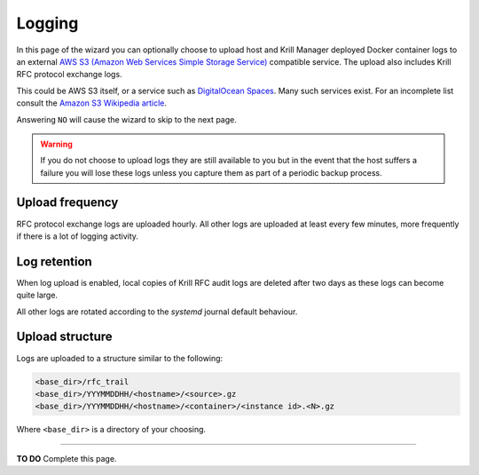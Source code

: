 .. _doc_krill_manager_logging:

Logging
=======

In this page of the wizard you can optionally choose to upload host and Krill
Manager deployed Docker container logs to an external `AWS S3 (Amazon Web Services Simple Storage Service) <https://aws.amazon.com/s3/>`_
compatible service. The upload also includes Krill RFC protocol exchange logs.

This could be AWS S3 itself, or a service such as `DigitalOcean Spaces <https://www.digitalocean.com/products/spaces/>`_.
Many such services exist. For an incomplete list consult the `Amazon S3 Wikipedia article <https://en.wikipedia.org/w/index.php?title=Amazon_S3&section=7#S3_API_and_competing_services>`_.

Answering ``NO`` will cause the wizard to skip to the next page.

.. Warning:: If you do not choose to upload logs they are still available to
             you but in the event that the host suffers a failure you will lose
             these logs unless you capture them as part of a periodic backup
             process.

Upload frequency
----------------

RFC protocol exchange logs are uploaded hourly. All other logs are uploaded at
least every few minutes, more frequently if there is a lot of logging activity.

Log retention
-------------

When log upload is enabled, local copies of Krill RFC audit logs are deleted
after two days as these logs can become quite large.

All other logs are rotated according to the `systemd` journal default behaviour.

Upload structure
----------------

Logs are uploaded to a structure similar to the following:

.. code-block:: bash
 
   <base_dir>/rfc_trail
   <base_dir>/YYYMMDDHH/<hostname>/<source>.gz
   <base_dir>/YYYMMDDHH/<hostname>/<container>/<instance id>.<N>.gz

Where ``<base_dir>`` is a directory of your choosing.

----

**TO DO** Complete this page.